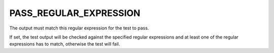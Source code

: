 PASS_REGULAR_EXPRESSION
-----------------------

The output must match this regular expression for the test to pass.

If set, the test output will be checked against the specified regular
expressions and at least one of the regular expressions has to match,
otherwise the test will fail.
